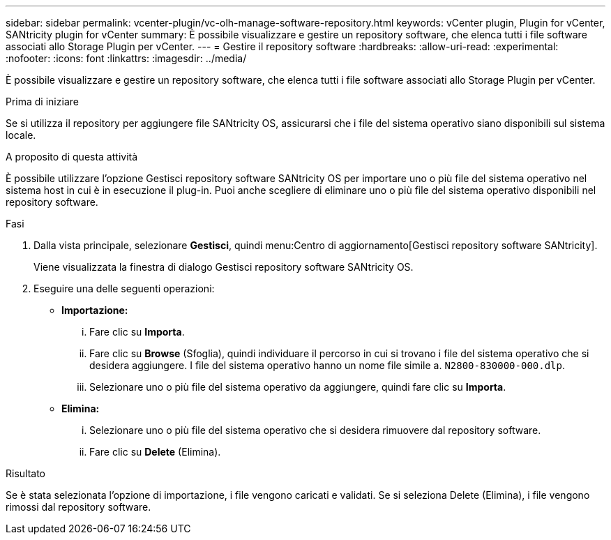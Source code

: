 ---
sidebar: sidebar 
permalink: vcenter-plugin/vc-olh-manage-software-repository.html 
keywords: vCenter plugin, Plugin for vCenter, SANtricity plugin for vCenter 
summary: È possibile visualizzare e gestire un repository software, che elenca tutti i file software associati allo Storage Plugin per vCenter. 
---
= Gestire il repository software
:hardbreaks:
:allow-uri-read: 
:experimental: 
:nofooter: 
:icons: font
:linkattrs: 
:imagesdir: ../media/


[role="lead"]
È possibile visualizzare e gestire un repository software, che elenca tutti i file software associati allo Storage Plugin per vCenter.

.Prima di iniziare
Se si utilizza il repository per aggiungere file SANtricity OS, assicurarsi che i file del sistema operativo siano disponibili sul sistema locale.

.A proposito di questa attività
È possibile utilizzare l'opzione Gestisci repository software SANtricity OS per importare uno o più file del sistema operativo nel sistema host in cui è in esecuzione il plug-in. Puoi anche scegliere di eliminare uno o più file del sistema operativo disponibili nel repository software.

.Fasi
. Dalla vista principale, selezionare *Gestisci*, quindi menu:Centro di aggiornamento[Gestisci repository software SANtricity].
+
Viene visualizzata la finestra di dialogo Gestisci repository software SANtricity OS.

. Eseguire una delle seguenti operazioni:
+
** *Importazione:*
+
... Fare clic su *Importa*.
... Fare clic su *Browse* (Sfoglia), quindi individuare il percorso in cui si trovano i file del sistema operativo che si desidera aggiungere. I file del sistema operativo hanno un nome file simile a. `N2800-830000-000.dlp`.
... Selezionare uno o più file del sistema operativo da aggiungere, quindi fare clic su *Importa*.


** *Elimina:*
+
... Selezionare uno o più file del sistema operativo che si desidera rimuovere dal repository software.
... Fare clic su *Delete* (Elimina).






.Risultato
Se è stata selezionata l'opzione di importazione, i file vengono caricati e validati. Se si seleziona Delete (Elimina), i file vengono rimossi dal repository software.
